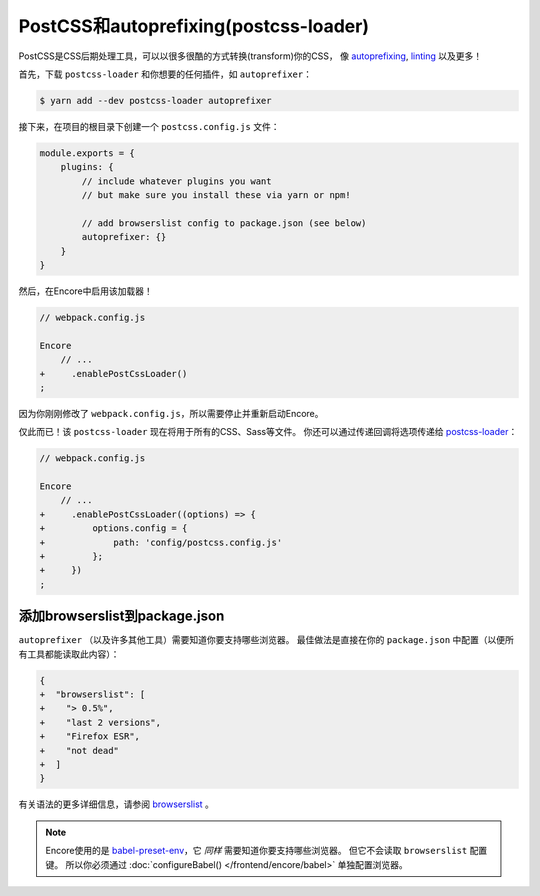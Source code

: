 PostCSS和autoprefixing(postcss-loader)
==========================================

PostCSS是CSS后期处理工具，可以以很多很酷的方式转换(transform)你的CSS，
像 `autoprefixing`_, `linting`_ 以及更多！

首先，下载 ``postcss-loader`` 和你想要的任何插件，如 ``autoprefixer``：

.. code-block:: terminal

    $ yarn add --dev postcss-loader autoprefixer

接下来，在项目的根目录下创建一个 ``postcss.config.js`` 文件：

.. code-block:: javascript

    module.exports = {
        plugins: {
            // include whatever plugins you want
            // but make sure you install these via yarn or npm!

            // add browserslist config to package.json (see below)
            autoprefixer: {}
        }
    }

然后，在Encore中启用该加载器！

.. code-block:: diff

    // webpack.config.js

    Encore
        // ...
    +     .enablePostCssLoader()
    ;

因为你刚刚修改了 ``webpack.config.js``，所以需要停止并重新启动Encore。

仅此而已！该 ``postcss-loader`` 现在将用于所有的CSS、Sass等文件。
你还可以通过传递回调将选项传递给 `postcss-loader`_：

.. code-block:: diff

    // webpack.config.js

    Encore
        // ...
    +     .enablePostCssLoader((options) => {
    +         options.config = {
    +             path: 'config/postcss.config.js'
    +         };
    +     })
    ;

.. _browserslist_package_config:

添加browserslist到package.json
-----------------------------------

``autoprefixer`` （以及许多其他工具）需要知道你要支持哪些浏览器。
最佳做法是直接在你的 ``package.json`` 中配置（以便所有工具都能读取此内容）：

.. code-block:: diff

    {
    +  "browserslist": [
    +    "> 0.5%",
    +    "last 2 versions",
    +    "Firefox ESR",
    +    "not dead"
    +  ]
    }

有关语法的更多详细信息，请参阅 `browserslist`_ 。

.. note::

    Encore使用的是 `babel-preset-env`_，它 *同样* 需要知道你要支持哪些浏览器。
    但它不会读取 ``browserslist`` 配置键。
    所以你必须通过 :doc:`configureBabel() </frontend/encore/babel>` 单独配置浏览器。

.. _`PostCSS`: http://postcss.org/
.. _`autoprefixing`: https://github.com/postcss/autoprefixer
.. _`linting`: https://stylelint.io/
.. _`browserslist`: https://github.com/browserslist/browserslist
.. _`babel-preset-env`: https://github.com/babel/babel/tree/master/packages/babel-preset-env
.. _`postcss-loader`: https://github.com/postcss/postcss-loader
